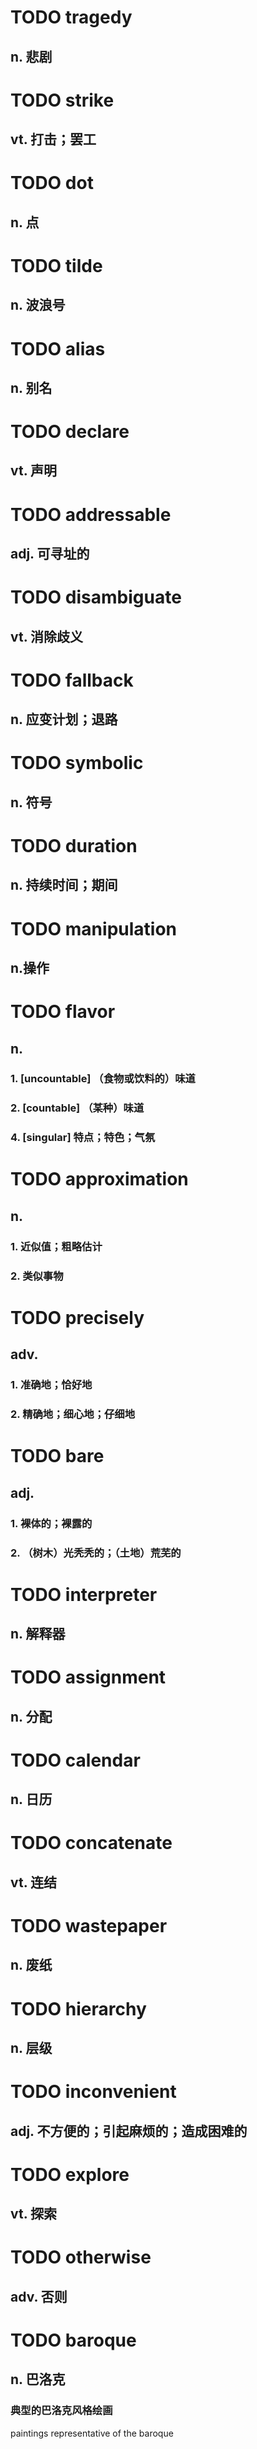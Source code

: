 * TODO *tragedy*
** n. 悲剧
* TODO *strike*
** vt. 打击；罢工
* TODO *dot*
** n. 点
* TODO *tilde*
** n. 波浪号
* TODO *alias*
** n. 别名
* TODO *declare*
** vt. 声明
* TODO *addressable*
** adj. 可寻址的
* TODO *disambiguate*
** vt. 消除歧义
* TODO *fallback*
** n. 应变计划；退路
* TODO *symbolic*
** n. 符号
* TODO *duration*
** n. 持续时间；期间
* TODO *manipulation*
** n.操作
* TODO *flavor*
** n. 
*** 1. [uncountable] （食物或饮料的）味道
*** 2. [countable] （某种）味道
*** 4. [singular] 特点；特色；气氛
* TODO *approximation*
** n. 
*** 1. 近似值；粗略估计
*** 2. 类似事物
* TODO *precisely*
** adv.
*** 1. 准确地；恰好地
*** 2. 精确地；细心地；仔细地
* TODO *bare*
** adj.
*** 1. 裸体的；裸露的
*** 2. （树木）光秃秃的；（土地）荒芜的
* TODO *interpreter*
** n. 解释器
* TODO *assignment*
** n. 分配
* TODO *calendar*
** n. 日历
* TODO *concatenate*
** vt. 连结
* TODO *wastepaper*
** n. 废纸
* TODO *hierarchy*
** n. 层级
* TODO *inconvenient*
** adj. 不方便的；引起麻烦的；造成困难的
* TODO *explore*
** vt. 探索
* TODO *otherwise*
** adv. 否则
* TODO *baroque*
** n. 巴洛克
*** 典型的巴洛克风格绘画
paintings representative of the baroque
** adj. 巴洛克风格的(17至18世纪早期流行于欧洲,气势雄伟,装饰华丽的特色反映在建筑绘画和音乐等艺术上)
used to describe European architecture, art and music of the 17th and
early 18th centuries that has a grand and highly decorated style
*** 巴洛克风格教堂/音乐
baroque churches/music
*** 巴洛克风格流行时期
the baroque period

* TODO *property*
** n. (plural properties)
*** 1. 所有物；财产；财物
[uncountable]a thing or things that are owned by sb; a possession or possessions
**** 这座大楼是政府的财产。
This building is government property.
**** 小心别损及别人的财物。
Be careful not to damage other people's property.
* TODO *consume*
** n. 消费
* TODO *detach*
** v.
*** 1. 拆卸；（使）分开，脱离
* TODO *simultaneously*
** 
* TODO *rid*
** 
* TODO *customary*
** 
* TODO *terse*
** 
* TODO *newcomer*
** n. 新来者
* TODO *introductory*
** 
* TODO *colophon*
** n. 尾署
* TODO *locate*
** vt. 找寻
* TODO *pattern*
** n. 模板；图案
* TODO *visibility*
** adj. 可见的
* TODO *relevant*
** 
* TODO *behave*
** 
* TODO *statistic*
** n. 统计
* TODO *fatal*
** adj. 致命的
* TODO *encounter*
** n. 遇见
* TODO *whole*
** adj 整个的
* TODO *concatenation*
** 
* TODO *distinction*
** n. 区分；辨别
* TODO *interoperability*
** n. 互操作
* TODO *interpret*
** vt. 解释
* TODO *implicit*
** 
* TODO *compatible*
** adj. 适应的
* TODO *impractical*
** adj. 不切实际的
* TODO *implementation*
** n. 执行；实施
* TODO *prune*
** vt. 移除；删减
* TODO *bind*
** vt. 绑定
* TODO *regardless of*
** 不管,不顾
* TODO *regardless*
** adj. 不管的
* TODO *spurious*
** 
* TODO *reschedule*
** n. 重新调整
* TODO *shoot down*
** 废除
* TODO *thermal*
** adj. 热的
* TODO *threshold*
** 
* TODO *defer*
** vt. 延迟
* TODO *exception*
** n. 例外
* TODO *poll*
** 
* TODO *hyper*
** n. 过度活跃的
* TODO *visor*
** 
* TODO *nest*
** n. 窝
* TODO *cascade*
** n. 串流
* TODO *buddy*
** n. 伙计；朋友
* TODO *console*
** n. 控制台
* TODO *domain*
** n. 域
* TODO *signature*
** n. 签名
* TODO *combine*
** vt. 结合
* TODO *tainted*
** adj. 污染的
* TODO *probe*
** vt. 探测
* TODO *distributor*
** n. 发布者
* TODO *comment*
** n. 注释
* TODO *strip*
** vt. 脱
* TODO *diversion*
** 
* TODO *schedule*
** n. 时刻表
* TODO *benchmark*
** n. 基准
* TODO *widget*
** n. 小插件
* TODO *conservative*
** 
* TODO *recipient*
** n. 容器
* TODO *etcher*
** 
* TODO *slack*
** n. 松弛
* TODO *mechanical*
** adj. 机械的
* TODO *parity*
** 
* TODO *convert*
** 
* TODO *merge*
** vt. 合并
* TODO *governor*
** 
* TODO *mandatory*
** adj. 强制的
* TODO *expand*
** vi. 扩展
* TODO *paste*
** vt. 粘连
* TODO *corrupt*
** 
* TODO *curse*
** 
* TODO *grace*
** adj. 优雅的
* TODO *quota*
** n. 引用
* TODO *visual*
** adj. 视觉的
* TODO *daisy*
** n. 雏菊
* TODO *buttercup*
** 
* TODO *apropos*
** adj. 合适的
* TODO *plain*
** adj. 平坦的
* TODO *agenda*
** 
* TODO *verse*
** 
